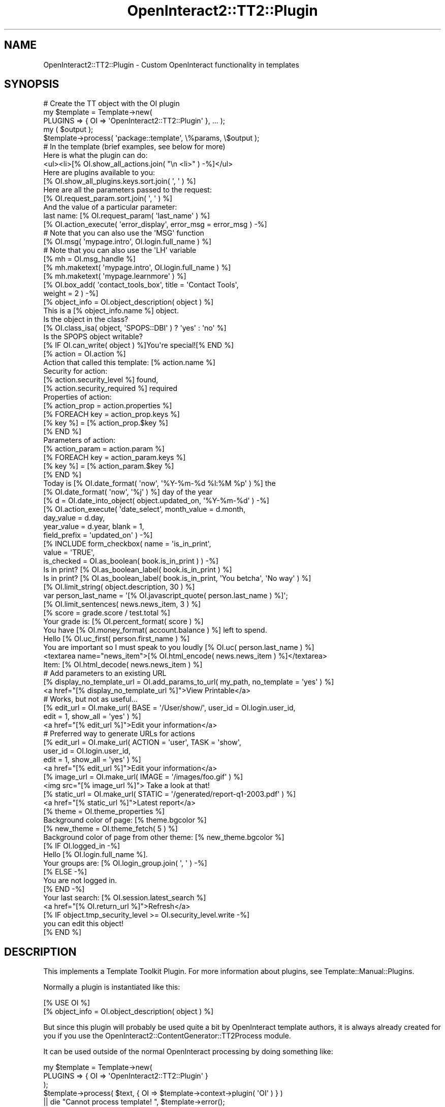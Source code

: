 .\" Automatically generated by Pod::Man 2.1801 (Pod::Simple 3.05)
.\"
.\" Standard preamble:
.\" ========================================================================
.de Sp \" Vertical space (when we can't use .PP)
.if t .sp .5v
.if n .sp
..
.de Vb \" Begin verbatim text
.ft CW
.nf
.ne \\$1
..
.de Ve \" End verbatim text
.ft R
.fi
..
.\" Set up some character translations and predefined strings.  \*(-- will
.\" give an unbreakable dash, \*(PI will give pi, \*(L" will give a left
.\" double quote, and \*(R" will give a right double quote.  \*(C+ will
.\" give a nicer C++.  Capital omega is used to do unbreakable dashes and
.\" therefore won't be available.  \*(C` and \*(C' expand to `' in nroff,
.\" nothing in troff, for use with C<>.
.tr \(*W-
.ds C+ C\v'-.1v'\h'-1p'\s-2+\h'-1p'+\s0\v'.1v'\h'-1p'
.ie n \{\
.    ds -- \(*W-
.    ds PI pi
.    if (\n(.H=4u)&(1m=24u) .ds -- \(*W\h'-12u'\(*W\h'-12u'-\" diablo 10 pitch
.    if (\n(.H=4u)&(1m=20u) .ds -- \(*W\h'-12u'\(*W\h'-8u'-\"  diablo 12 pitch
.    ds L" ""
.    ds R" ""
.    ds C` ""
.    ds C' ""
'br\}
.el\{\
.    ds -- \|\(em\|
.    ds PI \(*p
.    ds L" ``
.    ds R" ''
'br\}
.\"
.\" Escape single quotes in literal strings from groff's Unicode transform.
.ie \n(.g .ds Aq \(aq
.el       .ds Aq '
.\"
.\" If the F register is turned on, we'll generate index entries on stderr for
.\" titles (.TH), headers (.SH), subsections (.SS), items (.Ip), and index
.\" entries marked with X<> in POD.  Of course, you'll have to process the
.\" output yourself in some meaningful fashion.
.ie \nF \{\
.    de IX
.    tm Index:\\$1\t\\n%\t"\\$2"
..
.    nr % 0
.    rr F
.\}
.el \{\
.    de IX
..
.\}
.\"
.\" Accent mark definitions (@(#)ms.acc 1.5 88/02/08 SMI; from UCB 4.2).
.\" Fear.  Run.  Save yourself.  No user-serviceable parts.
.    \" fudge factors for nroff and troff
.if n \{\
.    ds #H 0
.    ds #V .8m
.    ds #F .3m
.    ds #[ \f1
.    ds #] \fP
.\}
.if t \{\
.    ds #H ((1u-(\\\\n(.fu%2u))*.13m)
.    ds #V .6m
.    ds #F 0
.    ds #[ \&
.    ds #] \&
.\}
.    \" simple accents for nroff and troff
.if n \{\
.    ds ' \&
.    ds ` \&
.    ds ^ \&
.    ds , \&
.    ds ~ ~
.    ds /
.\}
.if t \{\
.    ds ' \\k:\h'-(\\n(.wu*8/10-\*(#H)'\'\h"|\\n:u"
.    ds ` \\k:\h'-(\\n(.wu*8/10-\*(#H)'\`\h'|\\n:u'
.    ds ^ \\k:\h'-(\\n(.wu*10/11-\*(#H)'^\h'|\\n:u'
.    ds , \\k:\h'-(\\n(.wu*8/10)',\h'|\\n:u'
.    ds ~ \\k:\h'-(\\n(.wu-\*(#H-.1m)'~\h'|\\n:u'
.    ds / \\k:\h'-(\\n(.wu*8/10-\*(#H)'\z\(sl\h'|\\n:u'
.\}
.    \" troff and (daisy-wheel) nroff accents
.ds : \\k:\h'-(\\n(.wu*8/10-\*(#H+.1m+\*(#F)'\v'-\*(#V'\z.\h'.2m+\*(#F'.\h'|\\n:u'\v'\*(#V'
.ds 8 \h'\*(#H'\(*b\h'-\*(#H'
.ds o \\k:\h'-(\\n(.wu+\w'\(de'u-\*(#H)/2u'\v'-.3n'\*(#[\z\(de\v'.3n'\h'|\\n:u'\*(#]
.ds d- \h'\*(#H'\(pd\h'-\w'~'u'\v'-.25m'\f2\(hy\fP\v'.25m'\h'-\*(#H'
.ds D- D\\k:\h'-\w'D'u'\v'-.11m'\z\(hy\v'.11m'\h'|\\n:u'
.ds th \*(#[\v'.3m'\s+1I\s-1\v'-.3m'\h'-(\w'I'u*2/3)'\s-1o\s+1\*(#]
.ds Th \*(#[\s+2I\s-2\h'-\w'I'u*3/5'\v'-.3m'o\v'.3m'\*(#]
.ds ae a\h'-(\w'a'u*4/10)'e
.ds Ae A\h'-(\w'A'u*4/10)'E
.    \" corrections for vroff
.if v .ds ~ \\k:\h'-(\\n(.wu*9/10-\*(#H)'\s-2\u~\d\s+2\h'|\\n:u'
.if v .ds ^ \\k:\h'-(\\n(.wu*10/11-\*(#H)'\v'-.4m'^\v'.4m'\h'|\\n:u'
.    \" for low resolution devices (crt and lpr)
.if \n(.H>23 .if \n(.V>19 \
\{\
.    ds : e
.    ds 8 ss
.    ds o a
.    ds d- d\h'-1'\(ga
.    ds D- D\h'-1'\(hy
.    ds th \o'bp'
.    ds Th \o'LP'
.    ds ae ae
.    ds Ae AE
.\}
.rm #[ #] #H #V #F C
.\" ========================================================================
.\"
.IX Title "OpenInteract2::TT2::Plugin 3"
.TH OpenInteract2::TT2::Plugin 3 "2010-06-17" "perl v5.10.0" "User Contributed Perl Documentation"
.\" For nroff, turn off justification.  Always turn off hyphenation; it makes
.\" way too many mistakes in technical documents.
.if n .ad l
.nh
.SH "NAME"
OpenInteract2::TT2::Plugin \- Custom OpenInteract functionality in templates
.SH "SYNOPSIS"
.IX Header "SYNOPSIS"
.Vb 1
\& # Create the TT object with the OI plugin
\& 
\& my $template = Template\->new(
\&                       PLUGINS => { OI => \*(AqOpenInteract2::TT2::Plugin\*(Aq }, ... );
\& my ( $output );
\& $template\->process( \*(Aqpackage::template\*(Aq, \e%params, \e$output );
\&
\& # In the template (brief examples, see below for more)
\& 
\& Here is what the plugin can do:
\&   <ul><li>[% OI.show_all_actions.join( "\en   <li>" ) \-%]</ul>
\& 
\& Here are plugins available to you:
\&   [% OI.show_all_plugins.keys.sort.join( \*(Aq, \*(Aq ) %]
\& 
\& Here are all the parameters passed to the request:
\&   [% OI.request_param.sort.join( \*(Aq, \*(Aq ) %]
\& 
\& And the value of a particular parameter:
\&   last name: [% OI.request_param( \*(Aqlast_name\*(Aq ) %]
\& 
\& [% OI.action_execute( \*(Aqerror_display\*(Aq, error_msg = error_msg ) \-%]
\& 
\& # Note that you can also use the \*(AqMSG\*(Aq function
\& [% OI.msg( \*(Aqmypage.intro\*(Aq, OI.login.full_name ) %]
\& 
\& # Note that you can also use the \*(AqLH\*(Aq variable
\& [% mh = OI.msg_handle %]
\& [% mh.maketext( \*(Aqmypage.intro\*(Aq, OI.login.full_name ) %]
\& [% mh.maketext( \*(Aqmypage.learnmore\*(Aq ) %]
\& 
\& [% OI.box_add( \*(Aqcontact_tools_box\*(Aq, title  = \*(AqContact Tools\*(Aq,
\&                                     weight = 2 ) \-%]
\& 
\& [% object_info = OI.object_description( object ) %]
\& This is a [% object_info.name %] object.
\& 
\& Is the object in the class?
\&    [% OI.class_isa( object, \*(AqSPOPS::DBI\*(Aq ) ? \*(Aqyes\*(Aq : \*(Aqno\*(Aq %]
\& 
\& Is the SPOPS object writable?
\&    [% IF OI.can_write( object ) %]You\*(Aqre special![% END %]
\& 
\& [% action = OI.action %]
\& Action that called this template: [% action.name %]
\& Security for action:
\&     [% action.security_level %] found,
\&     [% action.security_required %] required
\& 
\& Properties of action:
\& [% action_prop = action.properties %]
\& [% FOREACH key = action_prop.keys %]
\&   [% key %] = [% action_prop.$key %]
\& [% END %]
\& 
\& Parameters of action:
\& [% action_param = action.param %]
\& [% FOREACH key = action_param.keys %]
\&   [% key %] = [% action_param.$key %]
\& [% END %]
\& 
\& Today is [% OI.date_format( \*(Aqnow\*(Aq, \*(Aq%Y\-%m\-%d %l:%M %p\*(Aq ) %] the
\& [% OI.date_format( \*(Aqnow\*(Aq, \*(Aq%j\*(Aq ) %] day of the year
\& 
\& [% d = OI.date_into_object( object.updated_on, \*(Aq%Y\-%m\-%d\*(Aq ) \-%]
\& [% OI.action_execute( \*(Aqdate_select\*(Aq, month_value  = d.month,
\&                                      day_value    = d.day,
\&                                      year_value   = d.year, blank = 1,
\&                                      field_prefix = \*(Aqupdated_on\*(Aq ) \-%]
\& 
\& [% INCLUDE form_checkbox( name        = \*(Aqis_in_print\*(Aq,
\&                           value       = \*(AqTRUE\*(Aq,
\&                           is_checked  = OI.as_boolean( book.is_in_print ) ) \-%]
\& 
\& Is in print? [% OI.as_boolean_label( book.is_in_print ) %]
\& 
\& Is in print? [% OI.as_boolean_label( book.is_in_print, \*(AqYou betcha\*(Aq, \*(AqNo way\*(Aq ) %]
\& 
\& [% OI.limit_string( object.description, 30 ) %]
\& 
\& var person_last_name = \*(Aq[% OI.javascript_quote( person.last_name ) %]\*(Aq;
\& 
\& [% OI.limit_sentences( news.news_item, 3 ) %]
\& 
\& [% score = grade.score / test.total %]
\& Your grade is: [% OI.percent_format( score ) %]
\& 
\& You have [% OI.money_format( account.balance ) %] left to spend.
\& 
\& Hello [% OI.uc_first( person.first_name ) %]
\& 
\& You are important so I must speak to you loudly [% OI.uc( person.last_name ) %]
\& 
\& <textarea name="news_item">[% OI.html_encode( news.news_item ) %]</textarea>
\& 
\& Item: [% OI.html_decode( news.news_item ) %]
\& 
\& # Add parameters to an existing URL
\& [% display_no_template_url = OI.add_params_to_url( my_path, no_template = \*(Aqyes\*(Aq ) %]
\& <a href="[% display_no_template_url %]">View Printable</a>
\&
\& # Works, but not as useful...
\& [% edit_url = OI.make_url( BASE = \*(Aq/User/show/\*(Aq, user_id = OI.login.user_id,
\&                            edit = 1, show_all = \*(Aqyes\*(Aq ) %]
\& <a href="[% edit_url %]">Edit your information</a>
\& 
\& # Preferred way to generate URLs for actions
\& [% edit_url = OI.make_url( ACTION = \*(Aquser\*(Aq, TASK = \*(Aqshow\*(Aq,
\&                            user_id = OI.login.user_id,
\&                            edit = 1, show_all = \*(Aqyes\*(Aq ) %]
\& <a href="[% edit_url %]">Edit your information</a>
\& 
\& [% image_url = OI.make_url( IMAGE = \*(Aq/images/foo.gif\*(Aq ) %]
\& <img src="[% image_url %]"> Take a look at that!
\& 
\& [% static_url = OI.make_url( STATIC = \*(Aq/generated/report\-q1\-2003.pdf\*(Aq ) %]
\& <a href="[% static_url %]">Latest report</a>
\& 
\& [% theme = OI.theme_properties %]
\& Background color of page: [% theme.bgcolor %]
\& 
\& [% new_theme = OI.theme_fetch( 5 ) %]
\& Background color of page from other theme: [% new_theme.bgcolor %]
\& 
\& [% IF OI.logged_in \-%]
\& Hello [% OI.login.full_name %]. 
\&   Your groups are: [% OI.login_group.join( \*(Aq, \*(Aq ) \-%]
\& [% ELSE \-%]
\& You are not logged in.
\& [% END \-%]
\& 
\& Your last search: [% OI.session.latest_search %]
\& 
\& <a href="[% OI.return_url %]">Refresh</a>
\&  
\& [% IF object.tmp_security_level >= OI.security_level.write \-%]
\&   you can edit this object!
\& [% END %]
.Ve
.SH "DESCRIPTION"
.IX Header "DESCRIPTION"
This implements a Template Toolkit Plugin. For more information about
plugins, see Template::Manual::Plugins.
.PP
Normally a plugin is instantiated like this:
.PP
.Vb 2
\& [% USE OI %]
\& [% object_info = OI.object_description( object ) %]
.Ve
.PP
But since this plugin will probably be used quite a bit by
OpenInteract template authors, it is always already created for you if
you use the
OpenInteract2::ContentGenerator::TT2Process
module.
.PP
It can be used outside of the normal OpenInteract processing by doing
something like:
.PP
.Vb 5
\&    my $template = Template\->new(
\&                      PLUGINS => { OI => \*(AqOpenInteract2::TT2::Plugin\*(Aq }
\&                   );
\&    $template\->process( $text, { OI => $template\->context\->plugin( \*(AqOI\*(Aq ) } )
\&         || die "Cannot process template! ", $template\->error();
.Ve
.PP
This is done for you in
OpenInteract2::ContentGenerator::TT2Process so
you can simply do:
.PP
.Vb 5
\&    my $website_dir = $ENV{OPENINTERACT2};
\&    my $ctx = OpenInteract2::Context\->create({ website_dir => $website_dir });
\&    my $generator = CTX\->content_generator( \*(AqTT\*(Aq );
\&    print $generator\->generate( {}, { foo => \*(Aqbar\*(Aq },
\&                                { name => \*(Aqmypkg::mytemplate\*(Aq });
.Ve
.PP
And everything works. (See
OpenInteract2::ContentGenerator::TT2Process for
more information.)
.PP
Most of the interesting information is in \*(L"\s-1METHODS\s0 \s-1AND\s0 \s-1PROPERTIES\s0\*(R".
.SH "METHODS AND PROPERTIES"
.IX Header "METHODS AND PROPERTIES"
The following OpenInteract properties and methods are available
through this plugin, so this describes how you can interface with
OpenInteract from a template.
.SS "\s-1METHODS\s0"
.IX Subsection "METHODS"
\&\fBrequest_param( [ \f(CB$name\fB ] )\fR
.PP
\&\s-1TODO\s0
.PP
\&\fBmsg( \f(CB$key\fB, [ \f(CB$param1\fB, \f(CB$param2\fB, ... ] )\fR
.PP
\&\s-1TODO\s0
.PP
\&\fBmsg_handle\fR
.PP
\&\s-1TODO\s0
.PP
\&\fBaction_param( \f(CB$name\fB )\fR
.PP
Returns the value(s) for the parameter \f(CW$name\fR in the action that
spawned this template process. If no action spawned the process
returns \f(CW\*(C`undef\*(C'\fR.
.PP
The benefit this gives you above calling \f(CW\*(C`param\*(C'\fR on the return value
for \f(CW\*(C`action()\*(C'\fR is that multivalued parameters are returned in an
arrayref rather than an array. Zero or one values are returned by
themselves, everything else in an arrayref.
.PP
Example:
.PP
.Vb 3
\& [% FOREACH error_msg = OI.action_param( \*(Aqerror_msg\*(Aq ) \-%]
\&   Another error: [% error_msg %]
\& [% END %]
.Ve
.PP
\&\fBaction_execute( \f(CB$name\fB, \e%params )\fR
.PP
\&\fI\s-1NOTE\s0\fR: This replaces the \f(CW\*(C`comp()\*(C'\fR method from \s-1OI\s0 1.x
.PP
Creates an action of name \f(CW$name\fR and returns the output of
\&\f(CW\*(C`execute\*(C'\fR. All the normal action rules apply.
.PP
Example:
.PP
.Vb 1
\& [% OI.action_execute( \*(Aqerror_display\*(Aq, error_msg = error_msg ) %]
.Ve
.PP
See OpenInteract2::Action for
more information about actions.
.PP
\&\fBbox_add( \f(CB$box\fB, \e%params )\fR
.PP
Adds a box to the list of boxes that will be processed by the 'boxes'
component. (This is usually found in the 'base_main' template for your
site.) You can add just a simple box name or parameters for the box as
well. See the 'base_box' package for more information about boxes.
.PP
Examples:
.PP
.Vb 1
\& [% OI.box_add( \*(Aqobject_modify_box\*(Aq, object = news ) %]
\&
\& [% OI.box_add( \*(Aqobject_modify_box\*(Aq, object = news, title = \*(AqChange it!\*(Aq,
\&                                     weight = 1 ) %]
.Ve
.PP
\&\fBobject_description( \f(CB$spops_object\fB )\fR
.PP
Returns a hashref with metadata about any \s-1SPOPS\s0 object. Keys of the
hashref are \f(CW\*(C`class\*(C'\fR, \f(CW\*(C`object_id\*(C'\fR (and \f(CW\*(C`oid\*(C'\fR), \f(CW\*(C`id_field\*(C'\fR, \f(CW\*(C`name\*(C'\fR,
\&\f(CW\*(C`title\*(C'\fR, \f(CW\*(C`url\*(C'\fR, \f(CW\*(C`url_edit\*(C'\fR. (See \s-1SPOPS\s0 for details about
what is returned.)
.PP
.Vb 4
\& [% desc = OI.object_description( news ) %]
\& [% IF news.tmp_security_level >= OI.security_level.write %]
\&   <a href="[% desc.url_edit %]">Edit</a>
\& [% END %]
.Ve
.PP
\&\fBclass_isa( \f(CB$class\fB|$object, \f(CB$isa_class\fB )\fR
.PP
Returns a true value if \f(CW$class\fR or \f(CW$object\fR is a \f(CW$isa_class\fR.
.PP
Example:
.PP
.Vb 5
\& [% IF OI.class_isa( news, \*(AqMySite::NewsCustom\*(Aq ) %]
\&   [% news.display_custom_news() %]
\& [% ELSE %]
\&   [% news.display_news() %]
\& [% END %]
.Ve
.PP
(Of course, this is a bad example since you would deal with this
through your normal \s-1OO\s0 methods.)
.PP
\&\fBcan_write( \f(CB$spops_object\fB )\fR
.PP
Returns true if the object is writeable by the current user, false if
not.
.PP
\&\fB\f(BIaction()\fB\fR
.PP
Returns the OpenInteract2::Action object that
called this template. If the template was called from a component or
using the \f(CW\*(C`generate_content()\*(C'\fR method of the action object.
.PP
\&\fBdate_format( \f(CB$date_string\fB[, \f(CB$format\fB ] )\fR
.PP
Formats the date from string \f(CW$string\fR using the strftime format
\&\f(CW$format\fR. If you do not supply \f(CW$format\fR, a default of
.PP
.Vb 1
\& %Y\-%m\-%e %l:%M %p
.Ve
.PP
is used.
.PP
Examples:
.PP
.Vb 2
\&  [% mydate = \*(Aq2000\-5\-1 5:45 PM\*(Aq %]
\&  Date [% mydate %] is day number [% OI.date_format( mydate, \*(Aq%j\*(Aq ) %] of the year.
.Ve
.PP
displays:
.PP
.Vb 1
\&  Date 2000\-5\-1 5:45 PM is day number 122 of the year.
.Ve
.PP
and
.PP
.Vb 1
\&  Today is day number [% OI.date_format( \*(Aqnow\*(Aq, \*(Aq%j\*(Aq ) %] of the year.
.Ve
.PP
displays:
.PP
.Vb 1
\&  Today is day number 206 of the year.
.Ve
.PP
For reference, here are supported \f(CW\*(C`strftime\*(C'\fR \fBformatting\fR sequences
(cribbed from DateTime):
.PP
.Vb 10
\&  %%      PERCENT
\&  %a      day of the week abbr
\&  %A      day of the week
\&  %b      month abbr
\&  %B      month
\&  %C      century number (0\-99)
\&  %d      numeric day of the month, zero padded (01..31)
\&  %D      MM/DD/YY (confusing for everybody but USA...)
\&  %e      same as %d, space padded ( 1..31)
\&  %F      %Y\-%m\-%d (ISO 8601 date)
\&  %g      year corresponding to ISO week number w/o century (0\-99)
\&  %G      year corresponding to ISO week number
\&  %h      same as %b
\&  %H      hour, 24 hour clock, zero padded (00\-23)
\&  %I      hour, 12 hour clock, zero padded (01\-12)
\&  %j      day of the year (001\-366)
\&  %k      hour, 24 hour clock, space padded ( 0\-23)
\&  %k      hour, 12 hour clock, space padded ( 1\-12)
\&  %m      month number (01\-12)
\&  %M      minute (00\-59)
\&  %n      NEWLINE
\&  %N      nanoseconds (%[3|6|9]N gives 3, 6, or 9 digits)
\&  %p      AM or PM (or locale equivalent)
\&  %P      %p in lowercase
\&  %r      time format: 09:05:57 PM (%I:%M:%S %p)
\&  %R      time format: 21:05 (%H:%M)
\&  %s      seconds since the Epoch, UCT
\&  %S      seconds (00\-60)
\&  %t      TAB
\&  %T      time format: 21:05:57 (%H:%M:%S)
\&  %u      weekday number, Monday = 1 (1\-7)
\&  %U      week number, Sunday as first day of week (00\-53)
\&  %V      week number, ISO 8601 (01\-53)
\&  %w      weekday number, Sunday = 0 (0\-6)
\&  %W      week number, Monday as first day of week (00\-53)
\&  %y      year (2 digits)
\&  %Y      year (4 digits)
\&  %z      timezone in ISO 8601 format (+0500, \-0400, etc.)
\&  %Z      timezone brief (PST, EST, etc.)
.Ve
.PP
\&\fBdate_into_object( \f(CB$date_string\fB, [ \f(CB$date_format\fB ] )\fR
.PP
Takes apart \f(CW$date_string\fR and returns a DateTime
object. You can call a number of methods on this object to get
individual pieces of a date. (See the docs for
DateTime for a complete list.)
.PP
Note that you can pass 'now' or 'today' as \f(CW$date_string\fR and get the
current time.
.PP
Example:
.PP
.Vb 8
\&  [% mydate = \*(Aq2000\-5\-1 5:45 PM\*(Aq %]
\&  [% dt = OI.date_into_object( mydate, \*(Aq%Y\-%m\-%d %I:%M %p\*(Aq ) %]
\&  Date: [% mydate %]
\&  Year: [% dt.year %]
\&  Month Num/Name: [% dt.month %] / [% dt.month_name %]
\&  Day/Name/of Year:  [% dt.day_of_month %] / [% dt.day_name %] / [% dt.day_of_year %]
\&  Hour: [% dt.hour %]
\&  Minute: [% dt.minute %]
.Ve
.PP
displays:
.PP
.Vb 6
\&  Date: 2000\-5\-1 5:45 PM
\&  Year: 2000
\&  Month Num/Name: 5 / May
\&  Day/Name/of Year:  1 / Monday / 121
\&  Hour: 5
\&  Minute: 45
.Ve
.PP
For reference, here are supported \f(CW\*(C`strptime\*(C'\fR \fBparsing\fR sequences
(cribbed from
DateTime::Format::Strptime):
.PP
.Vb 10
\&  %%      PERCENT
\&  %a      day of the week abbr
\&  %A      day of the week
\&  %b      month abbr
\&  %B      month
\&  %C      century number (0\-99)
\&  %d      numeric day of the month (1..31)
\&  %D      MM/DD/YY (confusing for everybody but USA...)
\&  %e      same as %d
\&  %g      year corresponding to ISO week number w/o century (0\-99)
\&  %G      year corresponding to ISO week number
\&  %h      same as %b
\&  %H      hour, 24 hour clock (0\-23)
\&  %I      hour, 12 hour clock (1\-12)
\&  %j      day of the year (1\-366)
\&  %m      month number (1\-12)
\&  %M      minute (0\-59)
\&  %n      whitespace
\&  %N      nanoseconds
\&  %p      AM or PM (or locale equivalent)
\&  %q      time zone name from Olsen database
\&  %r      time format: 09:05:57 PM (%I:%M:%S %p)
\&  %R      time format: 21:05 (%H:%M)
\&  %s      seconds since the Epoch, UCT
\&  %S      seconds (0\-60)
\&  %t      whitespace
\&  %T      time format: 21:05:57 (%H:%M:%S)
\&  %u      weekday number, Monday = 1 (1\-7)
\&  %U      week number, Sunday as first day of week (0\-53)
\&  %w      weekday number, Sunday = 0 (0\-6)
\&  %W      week number, Monday as first day of week (0\-53)
\&  %y      year (2 digits)
\&  %Y      year (4 digits)
\&  %z      timezone in ISO 8601 format (+0500, \-0400, etc.)
\&  %Z      timezone brief (PST, EST, etc.)
.Ve
.PP
\&\fBas_boolean( \f(CB$value\fB )\fR
.PP
Returns 1 if \f(CW$value\fR any one of the following, in any case: 't',
\&'true', 'y', 'yes', or '1'. Otherwise returns 0.
.PP
\&\fBas_boolean_label( \f(CB$value\fB, [ \f(CB$yes_label\fB ], [ \f(CB$no_label\fB ] )\fR
.PP
If \f(CW$value\fR is a value that evaluates to 1 from \f(CW\*(C`$as_boolean()\*(C'\fR we
return \f(CW$yes_label\fR if specified, or the localized version of
\&'global.label.yes'; if it evaluates to '0' we return \f(CW$no_label\fR if
specified, or the localized version of 'global.label.no'.
.PP
\&\fBlimit_string( \f(CB$string\fB, \f(CB$length\fB )\fR
.PP
Returns a string of max length \f(CW$length\fR. If the function removes
information from the string, it appends '...' to the string. Note that
we currently do not try to be nice with word endings.
.PP
Example:
.PP
.Vb 2
\& [% string = \*(AqThis is a really long news title and we have strict space constraints\*(Aq %]
\& [% OI.limit_string( string, 25 ) %]
.Ve
.PP
displays:
.PP
.Vb 1
\& This is a really long new...
.Ve
.PP
\&\fBjavascript_quote( \f(CB$string\fB )\fR
.PP
Performs necessary quoting to use \f(CW$string\fR as Javascript
code. Currently this only involves escaping the \*(L"'\*(R" character, but it
can easily expand as necessary.
.PP
Example:
.PP
.Vb 2
\& [% book_title = "it\*(Aqs nothing" %]
\& var newArray = new Array( \*(Aq[% OI.javascript_quote( book_title ) %]\*(Aq );
.Ve
.PP
displays:
.PP
.Vb 1
\& var newArray = new Array( \*(Aqit\e\*(Aqs nothing\*(Aq );
.Ve
.PP
We could probably use a filter for this.
.PP
\&\fBlimit_sentences( \f(CB$string\fB, \f(CB$num_sentences\fB )\fR
.PP
Limits \f(CW$string\fR to \f(CW$num_sentences\fR sentences. If the resulting
text is different \*(-- if the function actually removes one or more
sentences \*(-- we append '...' to the resulting text.
.PP
Example:
.PP
.Vb 2
\&  [% sentence_text = \*(AqThis is the first. This is the second. This is the third. This is the fourth.\*(Aq %]
\&  Sentences: [% OI.limit_sentences( sentence_text, 2 ) %]
.Ve
.PP
displays:
.PP
.Vb 1
\&  Sentences: This is the first. This is the second. ...
.Ve
.PP
\&\fBpercent_format( \f(CB$number\fB[, \f(CB$places\fB ] )\fR
.PP
Formats \f(CW$number\fR as a percentage to \f(CW$places\fR. If not specified
\&\f(CW$places\fR defaults to '2'.
.PP
Example:
.PP
.Vb 2
\& [% grade = 44 / 66 %]
\& Grade: [% OI.percent_format( grade, 2 ) %]
.Ve
.PP
displays:
.PP
.Vb 1
\& Grade: 66.67%
.Ve
.PP
\&\fBmoney_format( \f(CB$number\fB[, \f(CB$places\fB ] )\fR
.PP
Displays \f(CW$number\fR as \s-1US\s0 dollars to \f(CW$places\fR. If not specified,
\&\f(CW$places\fR defaults to 2.
.PP
Example:
.PP
.Vb 3
\&  [% monthly_salary = 3000 %]
\&  [% yearly_salary = monthly_salary * 12 %]
\&  Your yearly salary: [% OI.money_format( yearly_salary, 0 ) %]
.Ve
.PP
displays:
.PP
.Vb 1
\&  Your yearly salary: $36000
.Ve
.PP
\&\fBbyte_format( \f(CB$number\fB )\fR
.PP
Displays \f(CW$number\fR as a number of bytes. If the number is less than
1024 it displays directly, between 1024 and 1024**2 as \s-1KB\s0, between
1024**2 and 1024**3 as \s-1MB\s0 and greater than that as \s-1GB\s0.
.PP
Example:
.PP
.Vb 7
\& The file sizes are:
\&   [% OI.byte_format( 989 ) %]
\&   [% OI.byte_format( 2589 ) %]
\&   [% OI.byte_format( 9019 ) %]
\&   [% OI.byte_format( 2920451 ) %]
\&   [% OI.byte_format( 920294857 ) %]
\&   [% OI.byte_format( 3211920294857 ) %]
.Ve
.PP
displays:
.PP
.Vb 7
\& The file sizes are:
\&   989 bytes
\&   2.5 KB
\&   8.8 KB
\&   2.8 MB
\&   877.7 MB
\&   2991.3 GB
.Ve
.PP
\&\fBuc_first( \f(CB$text\fB )\fR
.PP
Simply upper-case the first letter of the text passed in. Note that we
do not do every word, just the first.
.PP
Example:
.PP
.Vb 2
\&  [% first_name = \*(Aqyahoo\*(Aq %]
\&  Hi there, [% OI.uc_first( first_name ) %]
.Ve
.PP
displays:
.PP
.Vb 1
\&  Hi there, Yahoo
.Ve
.PP
\&\fBhtml_encode( \f(CB$text\fB )\fR
.PP
Encodes \f(CW$text\fR so that it can be displayed in a \s-1TEXTAREA\s0 or in other
widgets.
.PP
Example:
.PP
.Vb 3
\& [% news_item = "<p>This is the first paragraph</p>" %]
\& <textarea name="news_item" cols="50" rows="4"
\&           wrap="virtual">[% OI.html_encode( news_item ) %]</textarea>
.Ve
.PP
displays:
.PP
.Vb 2
\& <textarea name="news_item" cols="50" rows="4"
\&           wrap="virtual">&lt;p&gt;This is the first paragraph&lt;/p&gt;</textarea>
.Ve
.PP
\&\fBhtml_decode( \f(CB$text\fB )\fR
.PP
Decodes \f(CW$text\fR with \s-1HTML\s0 entities to be displayed normally.
.PP
Example:
.PP
.Vb 2
\& [% news_item = \*(Aq&lt;p&gt;This is the first paragraph&lt;/p&gt;\*(Aq %]
\& [% OI.html_decode( news_item ) %]
.Ve
.PP
displays:
.PP
.Vb 1
\& <p>This is the first paragraph</p>
.Ve
.PP
\&\fBadd_params_to_url( \f(CB$url\fB, \e%params )\fR
.PP
Delegates to OpenInteract2::URL for \f(CW\*(C`add_params_to_url()\*(C'\fR which
just adds the key/value pairs in \f(CW\*(C`\e%params\*(C'\fR to \f(CW$url\fR, adding a
query separator if necessary and doing any escaping of the
paramters.. Note that \f(CW$url\fR is already presumed to be contextualized
(under the correct deployment context) and will not be escaped.
.PP
\&\fBmake_url( \e%params )\fR
.PP
Creates a \s-1URL\s0 given a number of parameters, taking care to perform any
necessary transformations. See the \f(CW\*(C`create()\*(C'\fR, \f(CW\*(C`create_image()\*(C'\fR and
\&\f(CW\*(C`create_static()\*(C'\fR methods of OpenInteract2::URL
for what this means.
.PP
Parameters:
.PP
All parameters except those listed below are assumed to be used as \s-1GET\s0
keys and values and will be appended to the \s-1URL\s0 appropriately.
.PP
To specify a \s-1URL\s0 to an \s-1OI\s0 resource you can use one of two methods:
.IP "\(bu" 4
\&\fB\s-1BASE\s0\fR: The base for the \s-1URL\s0. This is normally what gets transformed
with a location prepended to it or a session tag appended (or
whatever). (\fBCompatibility Note\fR: In \s-1OI\s0 1.x this was 'base' instead.)
.PP
Examples:
.PP
.Vb 3
\& [% user_show_url = OI.make_url( BASE = \*(Aq/User/show/\*(Aq,
\&                                 user_id = user.user_id ) %]
\& <a href="[% user_show_url %]">blah</a>
.Ve
.PP
displays (when under the normal location of '/'):
.PP
.Vb 1
\& <a href="/User/show/?user_id=5">blah</a>
.Ve
.PP
displays (when under a different location '/oi'):
.PP
.Vb 1
\& <a href="/oi/User/show/?user_id=5">blah</a>
.Ve
.PP
The second method, preferred for generating URLs to actions, is a
combination of:
.IP "\(bu" 4
\&\fB\s-1ACTION\s0\fR: The action to which the task and parameters are being
sent. This should exist in the action table \*(-- if it doesn't no \s-1URL\s0 is
returned.
.IP "\(bu" 4
\&\fB\s-1TASK\s0\fR: The optional task in the action to which the parameters are
being sent. If unspecified the \s-1URL\s0 will wind up going to the default
task for the action.
.PP
Examples, assuming that the 'user' task is mapped to the '/User'
URLspace.
.PP
.Vb 3
\& [% user_show_url = OI.make_url( ACTION = \*(Aquser\*(Aq, TASK = \*(Aqshow\*(Aq,
\&                                 user_id = user.user_id ) %]
\& <a href="[% user_show_url %]">blah</a>
.Ve
.PP
displays (when under the normal location of '/'):
.PP
.Vb 1
\& <a href="/User/show/?user_id=5">blah</a>
.Ve
.PP
displays (when under a different location '/oi'):
.PP
.Vb 1
\& <a href="/oi/User/show/?user_id=5">blah</a>
.Ve
.PP
You can also create URLs for images and static resources:
.IP "\(bu" 4
\&\fB\s-1IMAGE\s0\fR: Specifies the image \s-1URL\s0 to which the image deployment
context gets prepended.
.IP "\(bu" 4
\&\fB\s-1STATIC\s0\fR: Specifies the static \s-1URL\s0 to which the static deployment
context gets prepended.
.PP
If you do not specify either \f(CW\*(C`BASE\*(C'\fR or \f(CW\*(C`ACTION\*(C'\fR and \f(CW\*(C`TASK\*(C'\fR, a
javascript \s-1URL\s0 is returned that alerts you to your error. (Note: this
may change...)
.PP
\&\fBpage_title( \f(CB$title\fB )\fR
.PP
Set the \s-1HTML\s0 title for the top-level page. This isn't used as often as
other directives, but like \f(CW\*(C`use_main_template\*(C'\fR below it can come in
very handy.
.PP
Example:
.PP
.Vb 2
\& [% username = OI.login.full_name;
\&    OI.page_title( "Personalized Astrology Reading for $username"  ); %]
.Ve
.PP
\&\fBuse_main_template( \f(CB$template_name\fB )\fR
.PP
Tell OpenInteract to use a particular main template. The
\&\f(CW$template_name\fR should be in 'package::name' format.
.PP
Example:
.PP
.Vb 1
\&  [% OI.use_main_template( \*(Aqmypkg::main\*(Aq ) \-%]
.Ve
.PP
\&\fBtheme_fetch( \f(CB$new_theme_spec\fB, \e%params )\fR
.PP
Retrieves the properties for theme \f(CW$new_theme_spec\fR, which can be an
\&\s-1ID\s0 (normal) or a name listed in the 'default_objects' of your server
configuration. If the latter we'll use the \s-1ID\s0 associated with that
name.
.PP
If the key \f(CW\*(C`set_for_request\*(C'\fR is set to 'yes' in \f(CW\*(C`\e%params\*(C'\fR then this
new theme will be used for the remainder of the request. This includes
the main template along with all graphical elements.
.PP
Returns: hashref with all properties of the given theme.
.PP
Examples:
.PP
.Vb 2
\& [% new_theme = OI.theme_fetch( 5 ) %]
\& Background color of page from other theme: [% new_theme.bgcolor %]
\& 
\& [% new_theme = OI.theme_fetch( 5, set_for_request = \*(Aqyes\*(Aq ) %]
\& Background color of page from other theme: [% new_theme.bgcolor %]
\& Hey, the new theme is now set for the rest of the request!
.Ve
.SS "\s-1PROPERTIES\s0"
.IX Subsection "PROPERTIES"
\&\fB\f(BItheme_properties()\fB\fR
.PP
A hashref with all the properties of The current theme. You will
probably use this a lot.
.PP
Example:
.PP
.Vb 2
\& [% theme = OI.theme_properties %]
\& <tr bgcolor="[% theme.head_bgcolor %]">
.Ve
.PP
The exact properties in the theme depend on the theme. See the
\&'base_theme' package for more information.
.PP
\&\fB\f(BIlogin()\fB\fR
.PP
The user object representing the user who is currently logged in.
.PP
Example:
.PP
.Vb 2
\& [% login = OI.login %]
\& <p>Hi [% login.full_name %]! Anything new?</p>
.Ve
.PP
\&\fB\f(BIlogin_group()\fB\fR
.PP
An arrayref of groups the currently logged-in user belongs to.
.PP
Example:
.PP
.Vb 6
\& [% login_group = OI.login_group %]
\& <p>You are a member of groups:
\& [% FOREACH group = login_group %]
\&   [% th.bullet %] [% group.name %]<br>
\& [% END %]
\& </p>
.Ve
.PP
\&\fB\f(BIlogged_in()\fB\fR
.PP
True/false determining whether the user is logged in or not.
.PP
Example:
.PP
.Vb 3
\& [% IF OI.logged_in %]
\&   <p>You are very special, logged\-in user!</p>
\& [% END %]
.Ve
.PP
\&\fB\f(BIis_admin()\fB\fR
.PP
True/false depending on whether the user is an administrator. The
definition of 'is an administrator' depends on the authentication
class being used \*(-- by default it means that the user is the superuser
or a member of the 'site admin' group. But you can modify this based
on your needs, and make the result available to all templates with
this property.
.PP
Example:
.PP
.Vb 4
\& [% IF OI.is_admin %]
\&   <p>You are an administrator \-\- you have the power! It feels great,
\&   eh?</p>
\& [% END %]
.Ve
.PP
\&\fB\f(BIsession()\fB\fR
.PP
Contains all information currently held in the session. Note that
other handlers may during the request process have modified the
session. Therefore, what is in this variable is not guaranteed to be
already saved in the database. However, as the request progresses
OpenInteract will sync up any changes to the session database.
.PP
Note that this information is \fBread-only\fR. You will not get an error
if you try to set or change a value from the template, but the
information will persist only for that template.
.PP
Example:
.PP
.Vb 3
\& [% session = OI.session %]
\& <p>Number of items in your shopping cart:
\&    [% session.num_shopping_cart_items %]</p>
.Ve
.PP
\&\fB\f(BIreturn_url()\fB\fR
.PP
What the 'return url' is currently set to. The return url is what we
come back to if we have to do something like logout.
.PP
.Vb 1
\& <a href="[% OI.return_url %]">Logout and return to this page</a>
.Ve
.PP
Note that this should be an \fBabsolute \s-1URL\s0\fR \*(-- you should be able to
plug it directly into a tag without worrying about the server context.
.PP
\&\fB\f(BIsecurity_level()\fB\fR
.PP
A hashref with keys of 'none', 'read', and 'write' which gives you the
value used by the system to represent the security levels.
.PP
Example:
.PP
.Vb 3
\& [% IF obj.tmp_security_level < OI.security_level.write %]
\&  ... do stuff ...
\& [% END %]
.Ve
.PP
\&\fB\f(BIsecurity_scope()\fB\fR
.PP
A hashref with the keys of 'user', 'group' and 'world' which gives you
the value used by the system to represent the security scopes. This
will rarely be used but exists for completeness with
\&\f(CW\*(C`security_level\*(C'\fR.
.PP
.Vb 4
\& [% security_scope = OI.security_scope %]
\& [% FOREACH scope = security_scope.keys %]
\&   OI defines [% scope %] as [% security_scope.$scope %]
\& [% END %]
.Ve
.PP
\&\fB\f(BIserver_config()\fB\fR
.PP
Returns the server configuration object (or hashref) \*(-- whatever is
returned by calling in normal code:
.PP
.Vb 1
\& CTX\->server_config;
\& 
\& The ID of the site admin group is:
\&  [% OI.server_config.default_objects.site_admin_group %]
.Ve
.SS "\s-1REFLECTION\s0"
.IX Subsection "REFLECTION"
\&\fB\f(BIshow_all_actions()\fB\fR
.PP
You can get a listing of all methods available from the plugin by
doing:
.PP
.Vb 2
\& [% actions = OI.show_all_actions \-%]
\& [% actions.join( "\en" ) %]
.Ve
.PP
\&\fB\f(BIshow_all_plugins()\fB\fR
.PP
Returns a hashref of plugins initialized by OpenInteract and available
in the template environment. Keys are the plugin names, values the
plugin classes:
.PP
.Vb 7
\& Plugins available:
\& <ul>
\&   [% plugins = OI.show_all_plugins %] 
\&   [% FOREACH plugin_name = plugins.keys.sort %]
\&   <li>[% plugin_name %]: [% plugins.$plugin_name %]
\&   [% END %]
\& </ul>
.Ve
.SH "CUSTOM PLUGINS"
.IX Header "CUSTOM PLUGINS"
Package authors can create their own plugins that are available to
template authors just like the '\s-1OI\s0' plugin. Read
OpenInteract2::Manual::Templates
for more information.
.SH "SEE ALSO"
.IX Header "SEE ALSO"
Template::Plugins
.PP
Template::Plugin::URL for borrowed code
.PP
Slashcode (http://www.slashcode.com) for inspiration
.PP
OpenInteract2::Manual::Templates
.SH "COPYRIGHT"
.IX Header "COPYRIGHT"
Copyright (c) 2002\-2005 Chris Winters. All rights reserved.
.PP
This library is free software; you can redistribute it and/or modify
it under the same terms as Perl itself.
.SH "AUTHORS"
.IX Header "AUTHORS"
Chris Winters <chris@cwinters.com>
